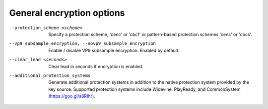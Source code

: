 General encryption options
^^^^^^^^^^^^^^^^^^^^^^^^^^

--protection_scheme <scheme>

    Specify a protection scheme, 'cenc' or 'cbc1' or pattern-based protection
    schemes 'cens' or 'cbcs'.

--vp9_subsample_encryption, --novp9_subsample_encryption

    Enable / disable VP9 subsample encryption. Enabled by default.

--clear_lead <seconds>

    Clear lead in seconds if encryption is enabled.

--additional_protection_systems

    Generate additional protection systems in addition to the native protection
    system provided by the key source. Supported protection systems include
    Widevine, PlayReady, and CommonSystem (https://goo.gl/s8RIhr).
